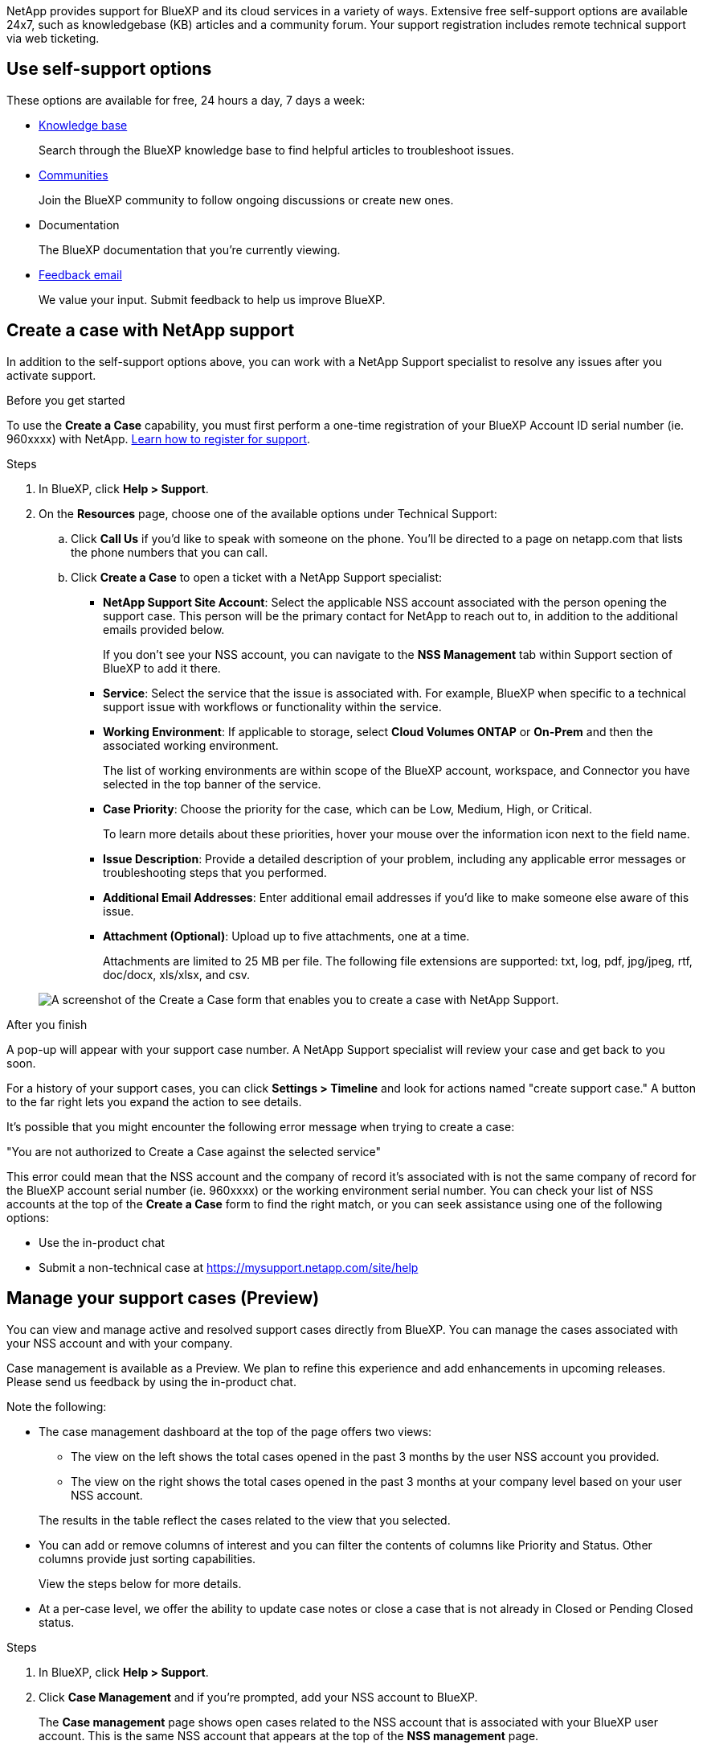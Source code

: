 NetApp provides support for BlueXP and its cloud services in a variety of ways. Extensive free self-support options are available 24x7, such as knowledgebase (KB) articles and a community forum. Your support registration includes remote technical support via web ticketing.

== Use self-support options

These options are available for free, 24 hours a day, 7 days a week:

* https://kb.netapp.com/Cloud/BlueXP[Knowledge base^]
+
Search through the BlueXP knowledge base to find helpful articles to troubleshoot issues.

* http://community.netapp.com/[Communities^]
+
Join the BlueXP community to follow ongoing discussions or create new ones.

* Documentation
+
The BlueXP documentation that you're currently viewing.

* mailto:ng-cloudmanager-feedback@netapp.com[Feedback email]
+
We value your input. Submit feedback to help us improve BlueXP.

== Create a case with NetApp support

In addition to the self-support options above, you can work with a NetApp Support specialist to resolve any issues after you activate support.

.Before you get started

To use the *Create a Case* capability, you must first perform a one-time registration of your BlueXP Account ID serial number (ie. 960xxxx) with NetApp. link:task-support-registration.html[Learn how to register for support].

.Steps

. In BlueXP, click *Help > Support*.

. On the *Resources* page, choose one of the available options under Technical Support:

.. Click *Call Us* if you'd like to speak with someone on the phone. You'll be directed to a page on netapp.com that lists the phone numbers that you can call.

.. Click *Create a Case* to open a ticket with a NetApp Support specialist:
+
* *NetApp Support Site Account*: Select the applicable NSS account associated with the person opening the support case. This person will be the primary contact for NetApp to reach out to, in addition to the additional emails provided below.
+
If you don't see your NSS account, you can navigate to the *NSS Management* tab within Support section of BlueXP to add it there.

* *Service*: Select the service that the issue is associated with. For example, BlueXP when specific to a technical support issue with workflows or functionality within the service.

* *Working Environment*: If applicable to storage, select *Cloud Volumes ONTAP* or *On-Prem* and then the associated working environment.
+
The list of working environments are within scope of the BlueXP account, workspace, and Connector you have selected in the top banner of the service.

* *Case Priority*: Choose the priority for the case, which can be Low, Medium, High, or Critical.
+
To learn more details about these priorities, hover your mouse over the information icon next to the field name.

* *Issue Description*: Provide a detailed description of your problem, including any applicable error messages or troubleshooting steps that you performed.

* *Additional Email Addresses*: Enter additional email addresses if you'd like to make someone else aware of this issue.

* *Attachment (Optional)*: Upload up to five attachments, one at a time.
+
Attachments are limited to 25 MB per file. The following file extensions are supported: txt, log, pdf, jpg/jpeg, rtf, doc/docx, xls/xlsx, and csv.

+
image:https://raw.githubusercontent.com/NetAppDocs/bluexp-family/main/media/screenshot-create-case.png[A screenshot of the Create a Case form that enables you to create a case with NetApp Support.]

.After you finish

A pop-up will appear with your support case number. A NetApp Support specialist will review your case and get back to you soon.

For a history of your support cases, you can click *Settings > Timeline* and look for actions named "create support case." A button to the far right lets you expand the action to see details.

It's possible that you might encounter the following error message when trying to create a case:

"You are not authorized to Create a Case against the selected service"

This error could mean that the NSS account and the company of record it's associated with is not the same company of record for the BlueXP account serial number (ie. 960xxxx) or the working environment serial number. You can check your list of NSS accounts at the top of the *Create a Case* form to find the right match, or you can seek assistance using one of the following options:

* Use the in-product chat
* Submit a non-technical case at https://mysupport.netapp.com/site/help

== Manage your support cases (Preview)

You can view and manage active and resolved support cases directly from BlueXP. You can manage the cases associated with your NSS account and with your company.

Case management is available as a Preview. We plan to refine this experience and add enhancements in upcoming releases. Please send us feedback by using the in-product chat.

Note the following:

* The case management dashboard at the top of the page offers two views:

** The view on the left shows the total cases opened in the past 3 months by the user NSS account you provided.
** The view on the right shows the total cases opened in the past 3 months at your company level based on your user NSS account.

+
The results in the table reflect the cases related to the view that you selected.

* You can add or remove columns of interest and you can filter the contents of columns like Priority and Status. Other columns provide just sorting capabilities.
+
View the steps below for more details.

* At a per-case level, we offer the ability to update case notes or close a case that is not already in Closed or Pending Closed status. 

.Steps

. In BlueXP, click *Help > Support*.

. Click *Case Management* and if you're prompted, add your NSS account to BlueXP.
+
The *Case management* page shows open cases related to the NSS account that is associated with your BlueXP user account. This is the same NSS account that appears at the top of the *NSS management* page.

. Optionally modify the information that displays in the table:

* Under *Organization's cases*, click *View* to view all cases associated with your company.

* Modify the date range by choosing an exact date range or by choosing a different time frame. 
+
image:https://raw.githubusercontent.com/NetAppDocs/bluexp-family/main/media/screenshot-case-management-date-range.png["A screenshot of the option above the table on the Case management page that enables you to choose an exact date range or the last 7 days, 30 days, or 3 months."]

* Filter the contents of the columns.
+
image:https://raw.githubusercontent.com/NetAppDocs/bluexp-family/main/media/screenshot-case-management-filter.png[A screenshot of the filter option in the Status column that enables you to filter out cases that match a specific status such as Active or Closed.]

* Change the columns that appear in the table by clicking image:https://raw.githubusercontent.com/NetAppDocs/bluexp-family/main/media/icon-table-columns.png[The plus icon that appears in the table] and then choosing the columns that you'd like to display.
+
image:https://raw.githubusercontent.com/NetAppDocs/bluexp-family/main/media/screenshot-case-management-columns.png[A screenshot that shows the columns that you can show in the table.]

. Manage an existing case by clicking image:https://raw.githubusercontent.com/NetAppDocs/bluexp-family/main/media/icon-table-action.png[An icon with three dots that appears in the last column of the table] and selecting one of the available options:

* *View case*: View full details about a specific case.

* *Update case notes*: Provide additional details about your problem or select *Upload files* to attach up to a maximum of five files.
+
Attachments are limited to 25 MB per file. The following file extensions are supported: txt, log, pdf, jpg/jpeg, rtf, doc/docx, xls/xlsx, and csv.

* *Close case*: Provide details about why you're closing the case and click *Close case*.

+
image:https://raw.githubusercontent.com/NetAppDocs/bluexp-family/main/media/screenshot-case-management-actions.png[A screenshot that shows the actions that you can take after selecting the menu in the last column of the table.]
